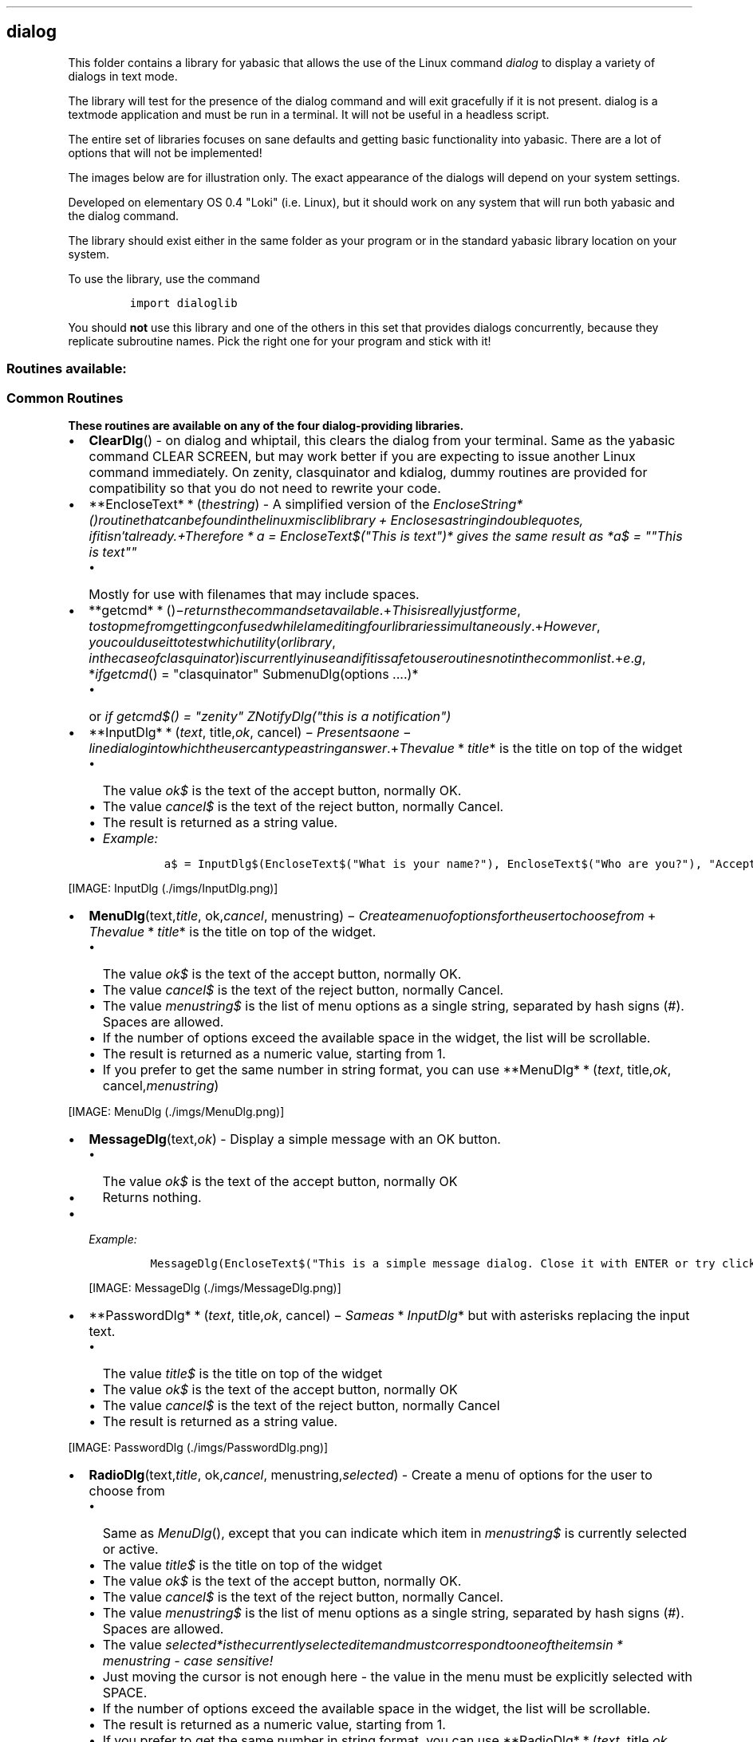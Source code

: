 .\" Automatically generated by Pandoc 1.16.0.2
.\"
.TH "" "" "" "" ""
.hy
.SH dialog
.PP
This folder contains a library for yabasic that allows the use of the
Linux command \f[I]dialog\f[] to display a variety of dialogs in text
mode.
.PP
The library will test for the presence of the dialog command and will
exit gracefully if it is not present.
dialog is a textmode application and must be run in a terminal.
It will not be useful in a headless script.
.PP
The entire set of libraries focuses on sane defaults and getting basic
functionality into yabasic.
There are a lot of options that will not be implemented!
.PP
The images below are for illustration only.
The exact appearance of the dialogs will depend on your system settings.
.PP
Developed on elementary OS 0.4 "Loki" (i.e.
Linux), but it should work on any system that will run both yabasic and
the dialog command.
.PP
The library should exist either in the same folder as your program or in
the standard yabasic library location on your system.
.PP
To use the library, use the command
.IP
.nf
\f[C]
import\ dialoglib
\f[]
.fi
.PP
You should \f[B]not\f[] use this library and one of the others in this
set that provides dialogs concurrently, because they replicate
subroutine names.
Pick the right one for your program and stick with it!
.SS Routines available:
.SS Common Routines
.PP
\f[B]These routines are available on any of the four dialog\-providing
libraries.\f[]
.IP \[bu] 2
\f[B]ClearDlg\f[]() \- on dialog and whiptail, this clears the dialog
from your terminal.
Same as the yabasic command CLEAR SCREEN, but may work better if you are
expecting to issue another Linux command immediately.
On zenity, clasquinator and kdialog, dummy routines are provided for
compatibility so that you do not need to rewrite your code.
.IP \[bu] 2
**EncloseText* * (\f[I]t\f[]\f[I]h\f[]\f[I]e\f[]\f[I]s\f[]\f[I]t\f[]\f[I]r\f[]\f[I]i\f[]\f[I]n\f[]\f[I]g\f[])
\- A simplified version of the
\f[I]EncloseString*()\f[I]r\f[]\f[I]o\f[]\f[I]u\f[]\f[I]t\f[]\f[I]i\f[]\f[I]n\f[]\f[I]e\f[]\f[I]t\f[]\f[I]h\f[]\f[I]a\f[]\f[I]t\f[]\f[I]c\f[]\f[I]a\f[]\f[I]n\f[]\f[I]b\f[]\f[I]e\f[]\f[I]f\f[]\f[I]o\f[]\f[I]u\f[]\f[I]n\f[]\f[I]d\f[]\f[I]i\f[]\f[I]n\f[]\f[I]t\f[]\f[I]h\f[]\f[I]e\f[]\f[I]l\f[]\f[I]i\f[]\f[I]n\f[]\f[I]u\f[]\f[I]x\f[]\f[I]m\f[]\f[I]i\f[]\f[I]s\f[]\f[I]c\f[]\f[I]l\f[]\f[I]i\f[]\f[I]b\f[]\f[I]l\f[]\f[I]i\f[]\f[I]b\f[]\f[I]r\f[]\f[I]a\f[]\f[I]r\f[]\f[I]y\f[] + \f[I]E\f[]\f[I]n\f[]\f[I]c\f[]\f[I]l\f[]\f[I]o\f[]\f[I]s\f[]\f[I]e\f[]\f[I]s\f[]\f[I]a\f[]\f[I]s\f[]\f[I]t\f[]\f[I]r\f[]\f[I]i\f[]\f[I]n\f[]\f[I]g\f[]\f[I]i\f[]\f[I]n\f[]\f[I]d\f[]\f[I]o\f[]\f[I]u\f[]\f[I]b\f[]\f[I]l\f[]\f[I]e\f[]\f[I]q\f[]\f[I]u\f[]\f[I]o\f[]\f[I]t\f[]\f[I]e\f[]\f[I]s\f[], \f[I]i\f[]\f[I]f\f[]\f[I]i\f[]\f[I]t\f[]\f[I]i\f[]\f[I]s\f[]\f[I]n\f[]′\f[I]t\f[]\f[I]a\f[]\f[I]l\f[]\f[I]r\f[]\f[I]e\f[]\f[I]a\f[]\f[I]d\f[]\f[I]y\f[].+\f[I]T\f[]\f[I]h\f[]\f[I]e\f[]\f[I]r\f[]\f[I]e\f[]\f[I]f\f[]\f[I]o\f[]\f[I]r\f[]\f[I]e\f[] * \f[I]a\f[]
= EncloseText$("This is text")* gives the same result as *a$ = ""This is
text""\f[]
.RS 2
.IP \[bu] 2
Mostly for use with filenames that may include spaces.
.RE
.IP \[bu] 2
**getcmd* * ()−\f[I]r\f[]\f[I]e\f[]\f[I]t\f[]\f[I]u\f[]\f[I]r\f[]\f[I]n\f[]\f[I]s\f[]\f[I]t\f[]\f[I]h\f[]\f[I]e\f[]\f[I]c\f[]\f[I]o\f[]\f[I]m\f[]\f[I]m\f[]\f[I]a\f[]\f[I]n\f[]\f[I]d\f[]\f[I]s\f[]\f[I]e\f[]\f[I]t\f[]\f[I]a\f[]\f[I]v\f[]\f[I]a\f[]\f[I]i\f[]\f[I]l\f[]\f[I]a\f[]\f[I]b\f[]\f[I]l\f[]\f[I]e\f[].+\f[I]T\f[]\f[I]h\f[]\f[I]i\f[]\f[I]s\f[]\f[I]i\f[]\f[I]s\f[]\f[I]r\f[]\f[I]e\f[]\f[I]a\f[]\f[I]l\f[]\f[I]l\f[]\f[I]y\f[]\f[I]j\f[]\f[I]u\f[]\f[I]s\f[]\f[I]t\f[]\f[I]f\f[]\f[I]o\f[]\f[I]r\f[]\f[I]m\f[]\f[I]e\f[], \f[I]t\f[]\f[I]o\f[]\f[I]s\f[]\f[I]t\f[]\f[I]o\f[]\f[I]p\f[]\f[I]m\f[]\f[I]e\f[]\f[I]f\f[]\f[I]r\f[]\f[I]o\f[]\f[I]m\f[]\f[I]g\f[]\f[I]e\f[]\f[I]t\f[]\f[I]t\f[]\f[I]i\f[]\f[I]n\f[]\f[I]g\f[]\f[I]c\f[]\f[I]o\f[]\f[I]n\f[]\f[I]f\f[]\f[I]u\f[]\f[I]s\f[]\f[I]e\f[]\f[I]d\f[]\f[I]w\f[]\f[I]h\f[]\f[I]i\f[]\f[I]l\f[]\f[I]e\f[]\f[I]I\f[]\f[I]a\f[]\f[I]m\f[]\f[I]e\f[]\f[I]d\f[]\f[I]i\f[]\f[I]t\f[]\f[I]i\f[]\f[I]n\f[]\f[I]g\f[]\f[I]f\f[]\f[I]o\f[]\f[I]u\f[]\f[I]r\f[]\f[I]l\f[]\f[I]i\f[]\f[I]b\f[]\f[I]r\f[]\f[I]a\f[]\f[I]r\f[]\f[I]i\f[]\f[I]e\f[]\f[I]s\f[]\f[I]s\f[]\f[I]i\f[]\f[I]m\f[]\f[I]u\f[]\f[I]l\f[]\f[I]t\f[]\f[I]a\f[]\f[I]n\f[]\f[I]e\f[]\f[I]o\f[]\f[I]u\f[]\f[I]s\f[]\f[I]l\f[]\f[I]y\f[].+\f[I]H\f[]\f[I]o\f[]\f[I]w\f[]\f[I]e\f[]\f[I]v\f[]\f[I]e\f[]\f[I]r\f[], \f[I]y\f[]\f[I]o\f[]\f[I]u\f[]\f[I]c\f[]\f[I]o\f[]\f[I]u\f[]\f[I]l\f[]\f[I]d\f[]\f[I]u\f[]\f[I]s\f[]\f[I]e\f[]\f[I]i\f[]\f[I]t\f[]\f[I]t\f[]\f[I]o\f[]\f[I]t\f[]\f[I]e\f[]\f[I]s\f[]\f[I]t\f[]\f[I]w\f[]\f[I]h\f[]\f[I]i\f[]\f[I]c\f[]\f[I]h\f[]\f[I]u\f[]\f[I]t\f[]\f[I]i\f[]\f[I]l\f[]\f[I]i\f[]\f[I]t\f[]\f[I]y\f[](\f[I]o\f[]\f[I]r\f[]\f[I]l\f[]\f[I]i\f[]\f[I]b\f[]\f[I]r\f[]\f[I]a\f[]\f[I]r\f[]\f[I]y\f[], \f[I]i\f[]\f[I]n\f[]\f[I]t\f[]\f[I]h\f[]\f[I]e\f[]\f[I]c\f[]\f[I]a\f[]\f[I]s\f[]\f[I]e\f[]\f[I]o\f[]\f[I]f\f[]\f[I]c\f[]\f[I]l\f[]\f[I]a\f[]\f[I]s\f[]\f[I]q\f[]\f[I]u\f[]\f[I]i\f[]\f[I]n\f[]\f[I]a\f[]\f[I]t\f[]\f[I]o\f[]\f[I]r\f[])\f[I]i\f[]\f[I]s\f[]\f[I]c\f[]\f[I]u\f[]\f[I]r\f[]\f[I]r\f[]\f[I]e\f[]\f[I]n\f[]\f[I]t\f[]\f[I]l\f[]\f[I]y\f[]\f[I]i\f[]\f[I]n\f[]\f[I]u\f[]\f[I]s\f[]\f[I]e\f[]\f[I]a\f[]\f[I]n\f[]\f[I]d\f[]\f[I]i\f[]\f[I]f\f[]\f[I]i\f[]\f[I]t\f[]\f[I]i\f[]\f[I]s\f[]\f[I]s\f[]\f[I]a\f[]\f[I]f\f[]\f[I]e\f[]\f[I]t\f[]\f[I]o\f[]\f[I]u\f[]\f[I]s\f[]\f[I]e\f[]\f[I]r\f[]\f[I]o\f[]\f[I]u\f[]\f[I]t\f[]\f[I]i\f[]\f[I]n\f[]\f[I]e\f[]\f[I]s\f[]\f[I]n\f[]\f[I]o\f[]\f[I]t\f[]\f[I]i\f[]\f[I]n\f[]\f[I]t\f[]\f[I]h\f[]\f[I]e\f[]\f[I]c\f[]\f[I]o\f[]\f[I]m\f[]\f[I]m\f[]\f[I]o\f[]\f[I]n\f[]\f[I]l\f[]\f[I]i\f[]\f[I]s\f[]\f[I]t\f[].+\f[I]e\f[].\f[I]g\f[], *\f[I]i\f[]\f[I]f\f[]\f[I]g\f[]\f[I]e\f[]\f[I]t\f[]\f[I]c\f[]\f[I]m\f[]\f[I]d\f[]()
= "clasquinator" SubmenuDlg(options ....)*
.RS 2
.IP \[bu] 2
or \f[I]if getcmd$() = "zenity" ZNotifyDlg("this is a notification")\f[]
.RE
.IP \[bu] 2
**InputDlg* * (\f[I]t\f[]\f[I]e\f[]\f[I]x\f[]\f[I]t\f[],
title,\f[I]o\f[]\f[I]k\f[],
cancel) − \f[I]P\f[]\f[I]r\f[]\f[I]e\f[]\f[I]s\f[]\f[I]e\f[]\f[I]n\f[]\f[I]t\f[]\f[I]s\f[]\f[I]a\f[]\f[I]o\f[]\f[I]n\f[]\f[I]e\f[] − \f[I]l\f[]\f[I]i\f[]\f[I]n\f[]\f[I]e\f[]\f[I]d\f[]\f[I]i\f[]\f[I]a\f[]\f[I]l\f[]\f[I]o\f[]\f[I]g\f[]\f[I]i\f[]\f[I]n\f[]\f[I]t\f[]\f[I]o\f[]\f[I]w\f[]\f[I]h\f[]\f[I]i\f[]\f[I]c\f[]\f[I]h\f[]\f[I]t\f[]\f[I]h\f[]\f[I]e\f[]\f[I]u\f[]\f[I]s\f[]\f[I]e\f[]\f[I]r\f[]\f[I]c\f[]\f[I]a\f[]\f[I]n\f[]\f[I]t\f[]\f[I]y\f[]\f[I]p\f[]\f[I]e\f[]\f[I]a\f[]\f[I]s\f[]\f[I]t\f[]\f[I]r\f[]\f[I]i\f[]\f[I]n\f[]\f[I]g\f[]\f[I]a\f[]\f[I]n\f[]\f[I]s\f[]\f[I]w\f[]\f[I]e\f[]\f[I]r\f[].+\f[I]T\f[]\f[I]h\f[]\f[I]e\f[]\f[I]v\f[]\f[I]a\f[]\f[I]l\f[]\f[I]u\f[]\f[I]e\f[] * \f[I]t\f[]\f[I]i\f[]\f[I]t\f[]\f[I]l\f[]\f[I]e\f[]*
is the title on top of the widget
.RS 2
.IP \[bu] 2
The value \f[I]ok$\f[] is the text of the accept button, normally OK.
.IP \[bu] 2
The value \f[I]cancel$\f[] is the text of the reject button, normally
Cancel.
.IP \[bu] 2
The result is returned as a string value.
.IP \[bu] 2
\f[I]Example:\f[]
.RS 2
.IP
.nf
\f[C]
a$\ =\ InputDlg$(EncloseText$("What\ is\ your\ name?"),\ EncloseText$("Who\ are\ you?"),\ "Accept",\ "Cancel")
\f[]
.fi
.RE
.RE
.PP
[IMAGE: InputDlg (./imgs/InputDlg.png)]
.IP \[bu] 2
\f[B]MenuDlg\f[](text,\f[I]t\f[]\f[I]i\f[]\f[I]t\f[]\f[I]l\f[]\f[I]e\f[],
ok,\f[I]c\f[]\f[I]a\f[]\f[I]n\f[]\f[I]c\f[]\f[I]e\f[]\f[I]l\f[],
menustring) − \f[I]C\f[]\f[I]r\f[]\f[I]e\f[]\f[I]a\f[]\f[I]t\f[]\f[I]e\f[]\f[I]a\f[]\f[I]m\f[]\f[I]e\f[]\f[I]n\f[]\f[I]u\f[]\f[I]o\f[]\f[I]f\f[]\f[I]o\f[]\f[I]p\f[]\f[I]t\f[]\f[I]i\f[]\f[I]o\f[]\f[I]n\f[]\f[I]s\f[]\f[I]f\f[]\f[I]o\f[]\f[I]r\f[]\f[I]t\f[]\f[I]h\f[]\f[I]e\f[]\f[I]u\f[]\f[I]s\f[]\f[I]e\f[]\f[I]r\f[]\f[I]t\f[]\f[I]o\f[]\f[I]c\f[]\f[I]h\f[]\f[I]o\f[]\f[I]o\f[]\f[I]s\f[]\f[I]e\f[]\f[I]f\f[]\f[I]r\f[]\f[I]o\f[]\f[I]m\f[] + \f[I]T\f[]\f[I]h\f[]\f[I]e\f[]\f[I]v\f[]\f[I]a\f[]\f[I]l\f[]\f[I]u\f[]\f[I]e\f[] * \f[I]t\f[]\f[I]i\f[]\f[I]t\f[]\f[I]l\f[]\f[I]e\f[]*
is the title on top of the widget.
.RS 2
.IP \[bu] 2
The value \f[I]ok$\f[] is the text of the accept button, normally OK.
.IP \[bu] 2
The value \f[I]cancel$\f[] is the text of the reject button, normally
Cancel.
.IP \[bu] 2
The value \f[I]menustring$\f[] is the list of menu options as a single
string, separated by hash signs (#).
Spaces are allowed.
.IP \[bu] 2
If the number of options exceed the available space in the widget, the
list will be scrollable.
.IP \[bu] 2
The result is returned as a numeric value, starting from 1.
.IP \[bu] 2
If you prefer to get the same number in string format, you can use
**MenuDlg* * (\f[I]t\f[]\f[I]e\f[]\f[I]x\f[]\f[I]t\f[],
title,\f[I]o\f[]\f[I]k\f[],
cancel,\f[I]m\f[]\f[I]e\f[]\f[I]n\f[]\f[I]u\f[]\f[I]s\f[]\f[I]t\f[]\f[I]r\f[]\f[I]i\f[]\f[I]n\f[]\f[I]g\f[])
.RE
.PP
[IMAGE: MenuDlg (./imgs/MenuDlg.png)]
.IP \[bu] 2
\f[B]MessageDlg\f[](text,\f[I]o\f[]\f[I]k\f[]) \- Display a simple
message with an OK button.
.RS 2
.IP \[bu] 2
The value \f[I]ok$\f[] is the text of the accept button, normally OK
.IP \[bu] 2
Returns nothing.
.RE
.IP \[bu] 2
\f[I]Example:\f[]
.RS 2
.IP
.nf
\f[C]
MessageDlg(EncloseText$("This\ is\ a\ simple\ message\ dialog.\ Close\ it\ with\ ENTER\ or\ try\ clicking\ on\ OK."),"OK")
\f[]
.fi
.PP
[IMAGE: MessageDlg (./imgs/MessageDlg.png)]
.RE
.IP \[bu] 2
**PasswordDlg* * (\f[I]t\f[]\f[I]e\f[]\f[I]x\f[]\f[I]t\f[],
title,\f[I]o\f[]\f[I]k\f[],
cancel) − \f[I]S\f[]\f[I]a\f[]\f[I]m\f[]\f[I]e\f[]\f[I]a\f[]\f[I]s\f[] * \f[I]I\f[]\f[I]n\f[]\f[I]p\f[]\f[I]u\f[]\f[I]t\f[]\f[I]D\f[]\f[I]l\f[]\f[I]g\f[]*
but with asterisks replacing the input text.
.RS 2
.IP \[bu] 2
The value \f[I]title$\f[] is the title on top of the widget
.IP \[bu] 2
The value \f[I]ok$\f[] is the text of the accept button, normally OK
.IP \[bu] 2
The value \f[I]cancel$\f[] is the text of the reject button, normally
Cancel
.IP \[bu] 2
The result is returned as a string value.
.RE
.PP
[IMAGE: PasswordDlg (./imgs/PasswordDlg.png)]
.IP \[bu] 2
\f[B]RadioDlg\f[](text,\f[I]t\f[]\f[I]i\f[]\f[I]t\f[]\f[I]l\f[]\f[I]e\f[],
ok,\f[I]c\f[]\f[I]a\f[]\f[I]n\f[]\f[I]c\f[]\f[I]e\f[]\f[I]l\f[],
menustring,\f[I]s\f[]\f[I]e\f[]\f[I]l\f[]\f[I]e\f[]\f[I]c\f[]\f[I]t\f[]\f[I]e\f[]\f[I]d\f[])
\- Create a menu of options for the user to choose from
.RS 2
.IP \[bu] 2
Same as \f[I]MenuDlg\f[](), except that you can indicate which item in
\f[I]menustring$\f[] is currently selected or active.
.IP \[bu] 2
The value \f[I]title$\f[] is the title on top of the widget
.IP \[bu] 2
The value \f[I]ok$\f[] is the text of the accept button, normally OK.
.IP \[bu] 2
The value \f[I]cancel$\f[] is the text of the reject button, normally
Cancel.
.IP \[bu] 2
The value \f[I]menustring$\f[] is the list of menu options as a single
string, separated by hash signs (#).
Spaces are allowed.
.IP \[bu] 2
The value
\f[I]selected*\f[I]i\f[]\f[I]s\f[]\f[I]t\f[]\f[I]h\f[]\f[I]e\f[]\f[I]c\f[]\f[I]u\f[]\f[I]r\f[]\f[I]r\f[]\f[I]e\f[]\f[I]n\f[]\f[I]t\f[]\f[I]l\f[]\f[I]y\f[]\f[I]s\f[]\f[I]e\f[]\f[I]l\f[]\f[I]e\f[]\f[I]c\f[]\f[I]t\f[]\f[I]e\f[]\f[I]d\f[]\f[I]i\f[]\f[I]t\f[]\f[I]e\f[]\f[I]m\f[]\f[I]a\f[]\f[I]n\f[]\f[I]d\f[]\f[I]m\f[]\f[I]u\f[]\f[I]s\f[]\f[I]t\f[]\f[I]c\f[]\f[I]o\f[]\f[I]r\f[]\f[I]r\f[]\f[I]e\f[]\f[I]s\f[]\f[I]p\f[]\f[I]o\f[]\f[I]n\f[]\f[I]d\f[]\f[I]t\f[]\f[I]o\f[]\f[I]o\f[]\f[I]n\f[]\f[I]e\f[]\f[I]o\f[]\f[I]f\f[]\f[I]t\f[]\f[I]h\f[]\f[I]e\f[]\f[I]i\f[]\f[I]t\f[]\f[I]e\f[]\f[I]m\f[]\f[I]s\f[]\f[I]i\f[]\f[I]n\f[] * \f[I]m\f[]\f[I]e\f[]\f[I]n\f[]\f[I]u\f[]\f[I]s\f[]\f[I]t\f[]\f[I]r\f[]\f[I]i\f[]\f[I]n\f[]\f[I]g\f[]\f[]
\- case sensitive!
.IP \[bu] 2
Just moving the cursor is not enough here \- the value in the menu must
be explicitly selected with SPACE.
.IP \[bu] 2
If the number of options exceed the available space in the widget, the
list will be scrollable.
.IP \[bu] 2
The result is returned as a numeric value, starting from 1.
.IP \[bu] 2
If you prefer to get the same number in string format, you can use
**RadioDlg* * (\f[I]t\f[]\f[I]e\f[]\f[I]x\f[]\f[I]t\f[],
title,\f[I]o\f[]\f[I]k\f[],
cancel,\f[I]m\f[]\f[I]e\f[]\f[I]n\f[]\f[I]u\f[]\f[I]s\f[]\f[I]t\f[]\f[I]r\f[]\f[I]i\f[]\f[I]n\f[]\f[I]g\f[],
selected$)
.IP \[bu] 2
\f[I]EXAMPLE: a = RadioDlg("This is a menu", "A Menu!","Accept", "Deny",
"Science#Religion#Magic#All of the above", "Magic"): print a\f[]
.RE
.PP
[IMAGE: RadioDlg (./imgs/RadioDlg.png)]
.IP \[bu] 2
\f[B]TestForDialogUtility$\f[]() \- Routine to test if the called
utility actually exists on the system.
An empty string returned means it does, otherwise an error message is
returned.
.IP \[bu] 2
\f[B]TextFileDlg\f[](filename,\f[I]t\f[]\f[I]i\f[]\f[I]t\f[]\f[I]l\f[]\f[I]e\f[],
exit) − \f[I]D\f[]\f[I]i\f[]\f[I]s\f[]\f[I]p\f[]\f[I]l\f[]\f[I]a\f[]\f[I]y\f[]\f[I]s\f[]\f[I]a\f[]\f[I]t\f[]\f[I]e\f[]\f[I]x\f[]\f[I]t\f[]\f[I]f\f[]\f[I]i\f[]\f[I]l\f[]\f[I]e\f[].+\f[I]T\f[]\f[I]h\f[]\f[I]e\f[]\f[I]v\f[]\f[I]a\f[]\f[I]l\f[]\f[I]u\f[]\f[I]e\f[] * \f[I]t\f[]\f[I]i\f[]\f[I]t\f[]\f[I]l\f[]\f[I]e\f[]*
is the title on top of the widget
.RS 2
.IP \[bu] 2
The value \f[I]exit$\f[] is the title of the button.
Normally EXIT
.IP \[bu] 2
Text wrapping varies from one dialog\-provider to the next.
It is better if you preformat your text file.
.IP \[bu] 2
Returns nothing
.RE
.PP
[IMAGE: TextFileDlg (./imgs/TextFileDlg.png)]
.IP \[bu] 2
\f[B]YesNoDlg\f[](text,\f[I]y\f[]\f[I]e\f[]\f[I]s\f[],
no) − \f[I]D\f[]\f[I]i\f[]\f[I]s\f[]\f[I]p\f[]\f[I]l\f[]\f[I]a\f[]\f[I]y\f[]\f[I]s\f[]\f[I]a\f[]\f[I]d\f[]\f[I]i\f[]\f[I]a\f[]\f[I]l\f[]\f[I]o\f[]\f[I]g\f[]\f[I]w\f[]\f[I]i\f[]\f[I]t\f[]\f[I]h\f[]\f[I]t\f[]\f[I]e\f[]\f[I]x\f[]\f[I]t\f[](\f[I]n\f[]\f[I]o\f[]\f[I]r\f[]\f[I]m\f[]\f[I]a\f[]\f[I]l\f[]\f[I]l\f[]\f[I]y\f[]\f[I]a\f[]\f[I]q\f[]\f[I]u\f[]\f[I]e\f[]\f[I]s\f[]\f[I]t\f[]\f[I]i\f[]\f[I]o\f[]\f[I]n\f[])\f[I]a\f[]\f[I]n\f[]\f[I]d\f[]\f[I]t\f[]\f[I]h\f[]\f[I]e\f[]\f[I]o\f[]\f[I]p\f[]\f[I]t\f[]\f[I]i\f[]\f[I]o\f[]\f[I]n\f[]\f[I]s\f[]\f[I]t\f[]\f[I]o\f[]\f[I]r\f[]\f[I]e\f[]\f[I]p\f[]\f[I]l\f[]\f[I]y\f[]\f[I]y\f[]\f[I]e\f[]\f[I]s\f[]\f[I]o\f[]\f[I]r\f[]\f[I]n\f[]\f[I]o\f[].+\f[I]i\f[]\f[I]n\f[] * \f[I]d\f[]\f[I]i\f[]\f[I]a\f[]\f[I]l\f[]\f[I]o\f[]\f[I]g\f[] * ,\f[I]t\f[]\f[I]h\f[]\f[I]e\f[]\f[I]f\f[]\f[I]i\f[]\f[I]r\f[]\f[I]s\f[]\f[I]t\f[]\f[I]C\f[]\f[I]A\f[]\f[I]P\f[]\f[I]I\f[]\f[I]T\f[]\f[I]A\f[]\f[I]L\f[]\f[I]l\f[]\f[I]e\f[]\f[I]t\f[]\f[I]t\f[]\f[I]e\f[]\f[I]r\f[]\f[I]o\f[]\f[I]f\f[]\f[I]t\f[]\f[I]h\f[]\f[I]e\f[]\f[I]y\f[]\f[I]e\f[]\f[I]s\f[]
and no$ variables will become the hotkeys for those buttons, so make
sure they are different.
This does not matter for the other external dialog\-providing utilities
\- it does matter in clasquinator.
.RS 2
.IP \[bu] 2
Returns 1 for yes and 0 for no.
.IP \[bu] 2
If you would rather get the same result in string format, use
*YesNoDlg*(\f[I]t\f[]\f[I]e\f[]\f[I]x\f[]\f[I]t\f[],yes,\f[I]n\f[]\f[I]o\f[])
.RE
.PP
[IMAGE: YesNoDlg (./imgs/YesNoDlg.png)]
.SS dialog\-specific routines
.PP
\f[B]These routines will only work with dialog.\f[]
.IP \[bu] 2
**DCalendarDlg* * (\f[I]t\f[]\f[I]e\f[]\f[I]x\f[]\f[I]t\f[],
ok,\f[I]c\f[]\f[I]a\f[]\f[I]n\f[]\f[I]c\f[]\f[I]e\f[]\f[I]l\f[]) \-
Display a calendar widget with today\[aq]s date pre\-selected.
.RS 2
.IP \[bu] 2
Use TAB and SHFT\-TAB to move between the fields.
.IP \[bu] 2
On exit, the date is returned in the form dd/mm/yyyy, e.g.
23/08/2018
.IP \[bu] 2
ONLY available in \f[I]dialog\f[] \- for \f[I]kdialog\f[] and
\f[I]zenity\f[], see
\f[I]KCalendarDlg()*\f[I]a\f[]\f[I]n\f[]\f[I]d\f[] * \f[I]Z\f[]\f[I]C\f[]\f[I]a\f[]\f[I]l\f[]\f[I]e\f[]\f[I]n\f[]\f[I]d\f[]\f[I]a\f[]\f[I]r\f[]\f[I]D\f[]\f[I]l\f[]\f[I]g\f[]()\f[]
.IP \[bu] 2
\f[I]DCalendarDlg()*\f[I]a\f[]\f[I]n\f[]\f[I]d\f[] * \f[I]Z\f[]\f[I]C\f[]\f[I]a\f[]\f[I]l\f[]\f[I]e\f[]\f[I]n\f[]\f[I]d\f[]\f[I]a\f[]\f[I]r\f[]\f[I]D\f[]\f[I]l\f[]\f[I]g\f[]()\f[]
are fully compatible.
.IP \[bu] 2
\f[I]Example:\f[]
.RS 2
.IP
.nf
\f[C]
print\ DCalendarDlg$("\\"Pick\ a\ date\\"",\ "Pick",\ "Escape")
\f[]
.fi
.PP
[IMAGE: DCalendarDlg (./imgs/DCalendarDlg.png)]
.RE
.RE
.IP \[bu] 2
\f[B]TransientInfoDlg\f[](text$)\- Display a simple message that will
exit immediately after displaying the message to the user.
.RS 2
.IP \[bu] 2
The screen is not cleared when dialog exits, so that the message will
remain on the screen until the calling program clears it later.
.IP \[bu] 2
This is useful when you want to inform the user that some operations are
carrying on that may require some time to finish.
.IP \[bu] 2
ONLY available in \f[I]dialog\f[] \- it should work in \f[I]whiptail\f[]
but doesn\[aq]t.
.IP \[bu] 2
If yhou need a cross\-library notification system, try
\f[I]NotifyDlg()\f[] in the \f[I]linuxmisc\f[] library.
.IP \[bu] 2
Returns nothing.
.IP \[bu] 2
\f[I]Example:\f[]
.RS 2
.IP
.nf
\f[C]
TransientInfoDlg("\\"This\ will\ stay\ onscreen\ until\ you\ press\ a\ key\\"")
\f[]
.fi
.PP
[IMAGE: TransientInfoDlg (./imgs/TransientInfoDlg.png)]
.RE
.RE
